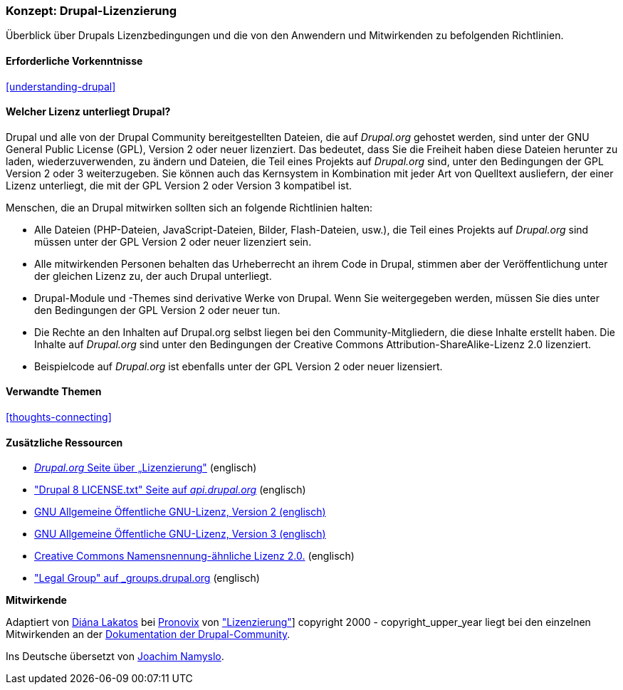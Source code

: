 [[understanding-gpl]]

=== Konzept: Drupal-Lizenzierung

[role="summary"]
Überblick über Drupals Lizenzbedingungen und die von den Anwendern und Mitwirkenden zu befolgenden Richtlinien.

(((Lizenzierung,Überblick)))
(((Drupal-Lizenzierung,Überblick)))
(((GPL (General Public License or GNU General Public License),Überblick)))
(((GNU General Public License,Überblick)))
(((Rechtliches,Überblcik)))

==== Erforderliche Vorkenntnisse

<<understanding-drupal>>

==== Welcher Lizenz unterliegt Drupal?

Drupal und alle von der Drupal Community bereitgestellten Dateien, die auf _Drupal.org_ gehostet werden, sind unter der
GNU General Public License (GPL), Version 2 oder neuer lizenziert. Das bedeutet, dass Sie die Freiheit haben diese Dateien
herunter zu laden, wiederzuverwenden, zu ändern und Dateien, die Teil eines Projekts auf _Drupal.org_ sind, unter den Bedingungen der GPL Version 2 oder 3 weiterzugeben. Sie können auch das Kernsystem in Kombination mit jeder Art von Quelltext ausliefern, der einer Lizenz unterliegt, die mit der GPL Version 2 oder Version 3 kompatibel ist.

Menschen, die an Drupal mitwirken sollten sich an folgende Richtlinien halten:

* Alle Dateien (PHP-Dateien, JavaScript-Dateien, Bilder, Flash-Dateien, usw.), die Teil eines Projekts auf _Drupal.org_  sind
müssen unter der GPL Version 2 oder neuer lizenziert sein.

* Alle mitwirkenden Personen behalten das Urheberrecht an ihrem Code in Drupal, stimmen aber der Veröffentlichung
unter der gleichen Lizenz zu, der auch Drupal unterliegt.

* Drupal-Module und -Themes sind derivative Werke von Drupal. Wenn Sie weitergegeben werden, müssen Sie dies unter den Bedingungen der GPL Version 2
  oder neuer tun.

* Die Rechte an den Inhalten auf Drupal.org selbst liegen bei den
  Community-Mitgliedern, die diese Inhalte erstellt haben. Die Inhalte auf
  _Drupal.org_ sind unter den Bedingungen der
  Creative Commons Attribution-ShareAlike-Lizenz 2.0 lizenziert.

* Beispielcode auf _Drupal.org_ ist ebenfalls unter der GPL Version 2 oder neuer lizensiert.

==== Verwandte Themen

<<thoughts-connecting>>

==== Zusätzliche Ressourcen

* https://www.drupal.org/about/licensing[_Drupal.org_ Seite über „Lizenzierung"] (englisch)

* https://api.drupal.org/api/drupal/core!LICENSE.txt/8.2.x["Drupal 8 LICENSE.txt" Seite auf _api.drupal.org_] (englisch)

* http://www.gnu.org/licenses/old-licenses/gpl-2.0.html[GNU Allgemeine Öffentliche GNU-Lizenz, Version 2 (englisch)]

* http://www.gnu.org/licenses/gpl-3.0.en.html[GNU Allgemeine Öffentliche GNU-Lizenz, Version 3 (englisch)]

* https://creativecommons.org/licenses/by-sa/2.0/[Creative Commons Namensnennung-ähnliche Lizenz 2.0.] (englisch)

* https://groups.drupal.org/legal["Legal Group" auf _groups.drupal.org] (englisch)


*Mitwirkende*

Adaptiert von https://www.drupal.org/u/dianalakatos[Diána Lakatos] bei
https://pronovix.com/[Pronovix] von
https://www.drupal.org/about/licensing["Lizenzierung"]]
copyright 2000 - copyright_upper_year liegt bei den einzelnen Mitwirkenden an der
https://www.drupal.org/documentation[Dokumentation der Drupal-Community].

Ins Deutsche übersetzt von https://www.drupal.org/u/Joachim-Namyslo[Joachim Namyslo].

